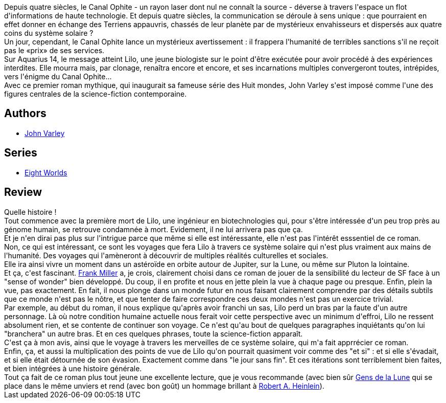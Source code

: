 :jbake-type: post
:jbake-status: published
:jbake-title: Le Canal Ophite
:jbake-tags:  clones, extra-terrestres, far-future, near-space, rayon-imaginaire, space-opera, voyage,_année_2009,_mois_nov.,_note_5,big-dumb-object,read
:jbake-date: 2009-11-22
:jbake-depth: ../../
:jbake-uri: goodreads/books/9782070304745.adoc
:jbake-bigImage: https://i.gr-assets.com/images/S/compressed.photo.goodreads.com/books/1387139392l/4924330._SY160_.jpg
:jbake-smallImage: https://i.gr-assets.com/images/S/compressed.photo.goodreads.com/books/1387139392l/4924330._SY75_.jpg
:jbake-source: https://www.goodreads.com/book/show/4924330
:jbake-style: goodreads goodreads-book

++++
<div class="book-description">
Depuis quatre siècles, le Canal Ophite - un rayon laser dont nul ne connaît la source - déverse à travers l'espace un flot d'informations de haute technologie. Et depuis quatre siècles, la communication se déroule à sens unique : que pourraient en effet donner en échange des Terriens appauvris, chassés de leur planète par de mystérieux envahisseurs et dispersés aux quatre coins du système solaire ?<br />Un jour, cependant, le Canal Ophite lance un mystérieux avertissement : il frappera l'humanité de terribles sanctions s'il ne reçoit pas le «prix» de ses services.<br />Sur Aquarius 14, le message atteint Lilo, une jeune biologiste sur le point d'être exécutée pour avoir procédé à des expériences interdites. Elle mourra mais, par clonage, renaîtra encore et encore, et ses incarnations multiples convergeront toutes, intrépides, vers l'énigme du Canal Ophite...<br />Avec ce premier roman mythique, qui inaugurait sa fameuse série des Huit mondes, John Varley s'est imposé comme l'une des figures centrales de la science-fiction contemporaine.
</div>
++++


## Authors
* link:../authors/27341.html[John Varley]

## Series
* link:../series/Eight_Worlds.html[Eight Worlds]

## Review

++++
Quelle histoire !<br/>Tout commence avec la première mort de Lilo, une ingénieur en biotechnologies qui, pour s'être intéressée d'un peu trop près au génome humain, se retrouve condamnée à mort. Evidement, il ne lui arrivera pas que ça.<br/>Et je n'en dirai pas plus sur l'intrigue parce que même si elle est intéressante, elle n'est pas l'intérêt esssentiel de ce roman.<br/>Non, ce qui est intéressant, ce sont les voyages que fera Lilo à travers ce système solaire qui n'est plus vraiment aux mains de l'humanité. Des voyages qui l'amèneront à découvrir de multiples réalités culturelles et sociales.<br/>Elle ira ainsi vivre un moment dans un astéroïde en orbite autour de Jupiter, sur la Lune, ou même sur Pluton la lointaine.<br/>Et ça, c'est fascinant. <a class="DirectAuthorReference destination_Author" href="../authors/15085.html">Frank Miller</a> a, je crois, clairement choisi dans ce roman de jouer de la sensibilité du lecteur de SF face à un "sense of wonder" bien développé. Du coup, il en profite et nous en jette plein la vue à chaque page ou presque. Enfin, plein la vue, pas exactement. En fait, il nous plonge dans un monde futur en nous faisant clairement comprendre par des détails subtils que ce monde n'est pas le nôtre, et que tenter de faire correspondre ces deux mondes n'est pas un exercice trivial.<br/>Par exemple, au début du roman, il nous explique qu'après avoir franchi un sas, Lilo perd un bras par la faute d'un autre personnage. Là où notre condition humaine actuelle nous ferait voir cette perspective avec un minimum d'effroi, Lilo ne ressent absolument rien, et se contente de continuer son voyage. Ce n'est qu'au bout de quelques paragraphes inquiétants qu'on lui "branchera" un autre bras. Et en ces quelques phrases, toute la science-fiction apparaît.<br/>C'est ça à mon avis, ainsi que le voyage à travers les merveilles de ce système solaire, qui m'a fait apprrécier ce roman.<br/>Enfin, ça, et aussi la multiplication des points de vue de Lilo qu'on pourrait quasiment voir comme des "et si" : et si elle s'évadait, et si elle était détournée de son évasion. Exactement comme dans "le jour sans fin". Et ces itérations sont terriblement bien faites, et bien intégrées à une histoire générale.<br/>Tout ça fait de ce roman plus tout jeune une excellente lecture, que je vous recommande (avec bien sûr <a class="DirectBookReference destination_Book" href="9782070358052.html">Gens de la Lune</a> qui se place dans le même unviers et rend (avec bon goût) un hommage brillant à <a class="DirectAuthorReference destination_Author" href="../authors/205.html">Robert A. Heinlein</a>).
++++
